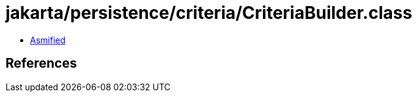 = jakarta/persistence/criteria/CriteriaBuilder.class

 - link:CriteriaBuilder-asmified.java[Asmified]

== References

